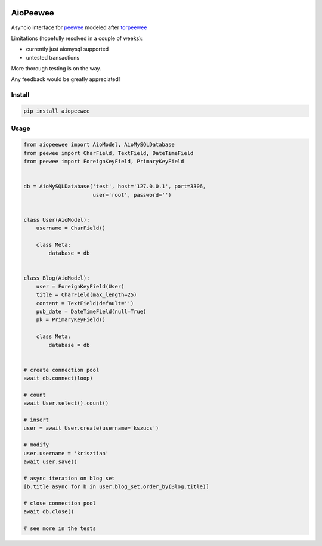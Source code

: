 |Build Status|


AioPeewee
=========

Asyncio interface for peewee_ modeled after torpeewee_

Limitations (hopefully resolved in a couple of weeks):

- currently just aiomysql supported
- untested transactions

More thorough testing is on the way.

Any feedback would be greatly appreciated!


Install
-------

.. code:: bash

    pip install aiopeewee


Usage
-----

.. code:: python

   from aiopeewee import AioModel, AioMySQLDatabase
   from peewee import CharField, TextField, DateTimeField
   from peewee import ForeignKeyField, PrimaryKeyField


   db = AioMySQLDatabase('test', host='127.0.0.1', port=3306,
                         user='root', password='')


   class User(AioModel):
       username = CharField()

       class Meta:
           database = db


   class Blog(AioModel):
       user = ForeignKeyField(User)
       title = CharField(max_length=25)
       content = TextField(default='')
       pub_date = DateTimeField(null=True)
       pk = PrimaryKeyField()

       class Meta:
           database = db

   
   # create connection pool
   await db.connect(loop)

   # count
   await User.select().count()

   # insert
   user = await User.create(username='kszucs')

   # modify
   user.username = 'krisztian'
   await user.save()

   # async iteration on blog set
   [b.title async for b in user.blog_set.order_by(Blog.title)]

   # close connection pool
   await db.close()

   # see more in the tests

         
.. _peewee: http://docs.peewee-orm.com/en/latest/
.. _torpeewee: https://github.com/snower/torpeewee

.. |Build Status| image:: http://drone.lensa.com:8000/api/badges/kszucs/aiopeewee/status.svg
   :target: http://drone.lensa.com:8000/kszucs/pandahouse


